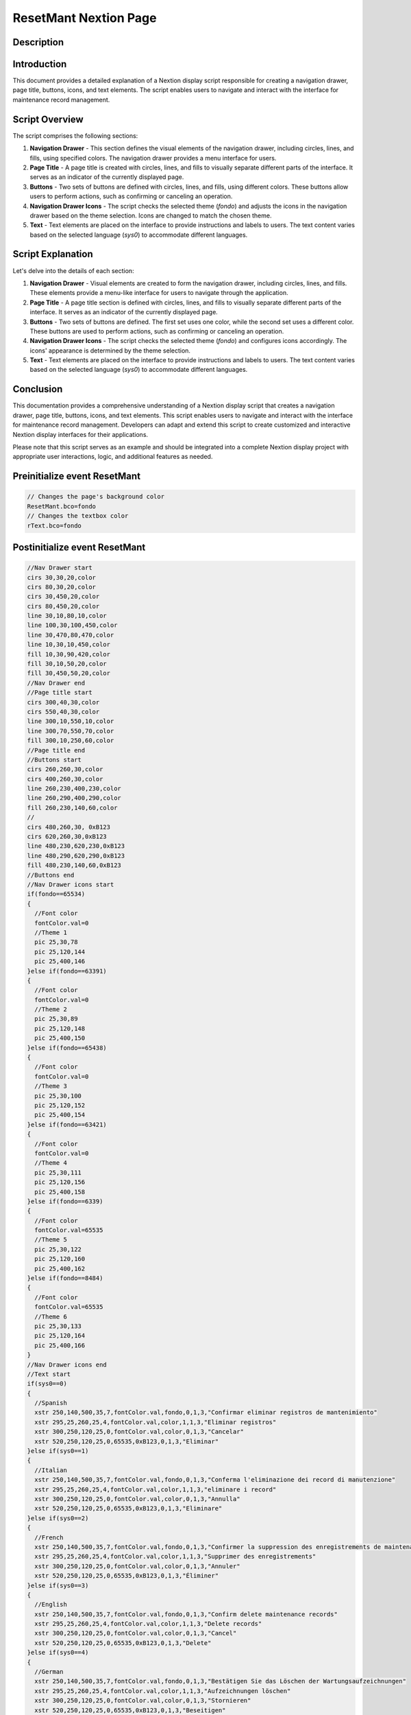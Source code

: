 ResetMant Nextion Page
======================

Description
-----------

Introduction
------------

This document provides a detailed explanation of a Nextion display script responsible for creating a navigation drawer, page title, buttons, icons, and text elements. The script enables users to navigate and interact with the interface for maintenance record management.

Script Overview
---------------

The script comprises the following sections:

1. **Navigation Drawer**
   - This section defines the visual elements of the navigation drawer, including circles, lines, and fills, using specified colors. The navigation drawer provides a menu interface for users.

2. **Page Title**
   - A page title is created with circles, lines, and fills to visually separate different parts of the interface. It serves as an indicator of the currently displayed page.

3. **Buttons**
   - Two sets of buttons are defined with circles, lines, and fills, using different colors. These buttons allow users to perform actions, such as confirming or canceling an operation.

4. **Navigation Drawer Icons**
   - The script checks the selected theme (`fondo`) and adjusts the icons in the navigation drawer based on the theme selection. Icons are changed to match the chosen theme.

5. **Text**
   - Text elements are placed on the interface to provide instructions and labels to users. The text content varies based on the selected language (`sys0`) to accommodate different languages.

Script Explanation
------------------

Let's delve into the details of each section:

1. **Navigation Drawer**
   - Visual elements are created to form the navigation drawer, including circles, lines, and fills. These elements provide a menu-like interface for users to navigate through the application.

2. **Page Title**
   - A page title section is defined with circles, lines, and fills to visually separate different parts of the interface. It serves as an indicator of the currently displayed page.

3. **Buttons**
   - Two sets of buttons are defined. The first set uses one color, while the second set uses a different color. These buttons are used to perform actions, such as confirming or canceling an operation.

4. **Navigation Drawer Icons**
   - The script checks the selected theme (`fondo`) and configures icons accordingly. The icons' appearance is determined by the theme selection.

5. **Text**
   - Text elements are placed on the interface to provide instructions and labels to users. The text content varies based on the selected language (`sys0`) to accommodate different languages.

Conclusion
----------

This documentation provides a comprehensive understanding of a Nextion display script that creates a navigation drawer, page title, buttons, icons, and text elements. This script enables users to navigate and interact with the interface for maintenance record management. Developers can adapt and extend this script to create customized and interactive Nextion display interfaces for their applications.

Please note that this script serves as an example and should be integrated into a complete Nextion display project with appropriate user interactions, logic, and additional features as needed.

Preinitialize event ResetMant
-----------------------------

.. code-block:: javascript

    // Changes the page's background color
    ResetMant.bco=fondo
    // Changes the textbox color
    rText.bco=fondo

Postinitialize event ResetMant
------------------------------

.. code-block:: javascript

    //Nav Drawer start
    cirs 30,30,20,color
    cirs 80,30,20,color
    cirs 30,450,20,color
    cirs 80,450,20,color
    line 30,10,80,10,color
    line 100,30,100,450,color
    line 30,470,80,470,color
    line 10,30,10,450,color
    fill 10,30,90,420,color
    fill 30,10,50,20,color
    fill 30,450,50,20,color
    //Nav Drawer end
    //Page title start
    cirs 300,40,30,color
    cirs 550,40,30,color
    line 300,10,550,10,color
    line 300,70,550,70,color
    fill 300,10,250,60,color
    //Page title end
    //Buttons start
    cirs 260,260,30,color
    cirs 400,260,30,color
    line 260,230,400,230,color
    line 260,290,400,290,color
    fill 260,230,140,60,color
    //
    cirs 480,260,30, 0xB123
    cirs 620,260,30,0xB123
    line 480,230,620,230,0xB123
    line 480,290,620,290,0xB123
    fill 480,230,140,60,0xB123
    //Buttons end
    //Nav Drawer icons start
    if(fondo==65534)
    {
      //Font color
      fontColor.val=0
      //Theme 1
      pic 25,30,78
      pic 25,120,144
      pic 25,400,146
    }else if(fondo==63391)
    {
      //Font color
      fontColor.val=0
      //Theme 2
      pic 25,30,89
      pic 25,120,148
      pic 25,400,150
    }else if(fondo==65438)
    {
      //Font color
      fontColor.val=0
      //Theme 3
      pic 25,30,100
      pic 25,120,152
      pic 25,400,154
    }else if(fondo==63421)
    {
      //Font color
      fontColor.val=0
      //Theme 4
      pic 25,30,111
      pic 25,120,156
      pic 25,400,158
    }else if(fondo==6339)
    {
      //Font color
      fontColor.val=65535
      //Theme 5
      pic 25,30,122
      pic 25,120,160
      pic 25,400,162
    }else if(fondo==8484)
    {
      //Font color
      fontColor.val=65535
      //Theme 6
      pic 25,30,133
      pic 25,120,164
      pic 25,400,166
    }
    //Nav Drawer icons end
    //Text start
    if(sys0==0)
    {
      //Spanish
      xstr 250,140,500,35,7,fontColor.val,fondo,0,1,3,"Confirmar eliminar registros de mantenimiento"
      xstr 295,25,260,25,4,fontColor.val,color,1,1,3,"Eliminar registros"
      xstr 300,250,120,25,0,fontColor.val,color,0,1,3,"Cancelar"
      xstr 520,250,120,25,0,65535,0xB123,0,1,3,"Eliminar"
    }else if(sys0==1)
    {
      //Italian
      xstr 250,140,500,35,7,fontColor.val,fondo,0,1,3,"Conferma l'eliminazione dei record di manutenzione"
      xstr 295,25,260,25,4,fontColor.val,color,1,1,3,"eliminare i record"
      xstr 300,250,120,25,0,fontColor.val,color,0,1,3,"Annulla"
      xstr 520,250,120,25,0,65535,0xB123,0,1,3,"Eliminare"
    }else if(sys0==2)
    {
      //French
      xstr 250,140,500,35,7,fontColor.val,fondo,0,1,3,"Confirmer la suppression des enregistrements de maintenance"
      xstr 295,25,260,25,4,fontColor.val,color,1,1,3,"Supprimer des enregistrements"
      xstr 300,250,120,25,0,fontColor.val,color,0,1,3,"Annuler"
      xstr 520,250,120,25,0,65535,0xB123,0,1,3,"Éliminer"
    }else if(sys0==3)
    {
      //English
      xstr 250,140,500,35,7,fontColor.val,fondo,0,1,3,"Confirm delete maintenance records"
      xstr 295,25,260,25,4,fontColor.val,color,1,1,3,"Delete records"
      xstr 300,250,120,25,0,fontColor.val,color,0,1,3,"Cancel"
      xstr 520,250,120,25,0,65535,0xB123,0,1,3,"Delete"
    }else if(sys0==4)
    {
      //German
      xstr 250,140,500,35,7,fontColor.val,fondo,0,1,3,"Bestätigen Sie das Löschen der Wartungsaufzeichnungen"
      xstr 295,25,260,25,4,fontColor.val,color,1,1,3,"Aufzeichnungen löschen"
      xstr 300,250,120,25,0,fontColor.val,color,0,1,3,"Stornieren"
      xstr 520,250,120,25,0,65535,0xB123,0,1,3,"Beseitigen"
    }else if(sys0==5)
    {
      //Portuguese
      xstr 250,140,500,35,7,fontColor.val,fondo,0,1,3,"Confirme a exclusão dos registros de manutenção"
      xstr 295,25,260,25,4,fontColor.val,color,1,1,3,"Excluir registros"
      xstr 300,250,120,25,0,fontColor.val,color,0,1,3,"Cancelar"
      xstr 520,250,120,25,0,65535,0xB123,0,1,3,"Eliminar"
    }

Touch press event m0
--------------------

.. code-block:: javascript

    cirs 260,260,30,fondo
    cirs 400,260,30,fondo
    line 260,230,400,230,fondo
    line 260,290,400,290,fondo
    fill 260,230,140,60,fondo

Touch release event m0
----------------------

.. code-block:: javascript

    cirs 260,260,30,color
    cirs 400,260,30,color
    line 260,230,400,230,color
    line 260,290,400,290,color
    fill 260,230,140,60,color
    if(sys0==0)
    {
      xstr 300,250,120,25,0,fontColor.val,color,0,1,3,"Cancelar"
    }else if(sys0==1)
    {
      xstr 300,250,120,25,0,fontColor.val,color,0,1,3,"Annulla"
    }else if(sys0==2)
    {
      xstr 300,250,120,25,0,fontColor.val,color,0,1,3,"Annuler"
    }else if(sys0==3)
    {
      xstr 300,250,120,25,0,fontColor.val,color,0,1,3,"Cancel"
    }else if(sys0==4)
    {
      xstr 300,250,120,25,0,fontColor.val,color,0,1,3,"Stornieren"
    }else if(sys0==5)
    {
      xstr 300,250,120,25,0,fontColor.val,color,0,1,3,"Cancelar"
    }
    page menuServicio

Touch press event m1
--------------------

.. code-block:: javascript

    cirs 480,260,30,fondo
    cirs 620,260,30,fondo
    line 480,230,620,230,fondo
    line 480,290,620,290,fondo
    fill 480,230,140,60,fondo

Touch release event m1
----------------------

.. code-block:: javascript

    cirs 480,260,30,0xB123
    cirs 620,260,30,0xB123
    line 480,230,620,230,0xB123
    line 480,290,620,290,0xB123
    fill 480,230,140,60,0xB123
    if(sys0==0)
    {
      xstr 520,250,120,25,0,65535,0xB123,0,1,3,"Eliminar"
    }else if(sys0==1)
    {
      xstr 520,250,120,25,0,65535,0xB123,0,1,3,"Eliminare"
    }else if(sys0==2)
    {
      xstr 520,250,120,25,0,65535,0xB123,0,1,3,"Éliminer"
    }else if(sys0==3)
    {
      xstr 520,250,120,25,0,65535,0xB123,0,1,3,"Delete"
    }else if(sys0==4)
    {
      xstr 520,250,120,25,0,65535,0xB123,0,1,3,"Beseitigen"
    }else if(sys0==5)
    {
      xstr 520,250,120,25,0,65535,0xB123,0,1,3,"Eliminar"
    }
    //
    sendme

Touch press event bInfoRM
-------------------------

.. code-block:: javascript

    //changes the images according the theme selected
    if(fondo==65534)
    {
      pic 25,30,79
    }else if(fondo==63391)
    {
      pic 25,30,90
    }else if(fondo==65438)
    {
      pic 25,30,101
    }else if(fondo==63421)
    {
      pic 25,30,112
    }else if(fondo==6339)
    {
      pic 25,30,123
    }else if(fondo==8484)
    {
      pic 25,30,134
    }
    //
    Info.returnPage.val=dp

Touch release event bInfoRM
---------------------------

.. code-block:: javascript

    //restores the images according the theme selected
    if(fondo==65534)
    {
      pic 25,30,78
    }else if(fondo==63391)
    {
      pic 25,30,89
    }else if(fondo==65438)
    {
      pic 25,30,100
    }else if(fondo==63421)
    {
      pic 25,30,111
    }else if(fondo==6339)
    {
      pic 25,30,122
    }else if(fondo==8484)
    {
      pic 25,30,133
    }
    //
    page Info

Touch press event bHomeRM
--------------------------

.. code-block:: javascript

    //Changes the image according the theme selected
    if(fondo==65534)
    {
      pic 25,120,145
    }else if(fondo==63391)
    {
      pic 25,120,149
    }else if(fondo==65438)
    {
      pic 25,120,153
    }else if(fondo==63421)
    {
      pic 25,120,157
    }else if(fondo==6339)
    {
      pic 25,120,161
    }else if(fondo==8484)
    {
      pic 25,120,165
    }

Touch release event bHomeRM
---------------------------

.. code-block:: javascript

    //Restores the image according the theme selected
    if(fondo==65534)
    {
      pic 25,120,144
    }else if(fondo==63391)
    {
      pic 25,120,148
    }else if(fondo==65438)
    {
      pic 25,120,152
    }else if(fondo==63421)
    {
      pic 25,120,156
    }else if(fondo==6339)
    {
      pic 25,120,160
    }else if(fondo==8484)
    {
      pic 25,120,164
    }
    //
    page Home

Touch press event bBackRM
-------------------------

.. code-block:: javascript

    //Changes the image according the theme selected
    if(fondo==65534)
    {
      pic 25,400,147
    }else if(fondo==63391)
    {
      pic 25,400,151
    }else if(fondo==65438)
    {
      pic 25,400,155
    }else if(fondo==63421)
    {
      pic 25,400,159
    }else if(fondo==6339)
    {
      pic 25,400,163
    }else if(fondo==8484)
    {
      pic 25,400,167
    }

Touch release event bBackRM
---------------------------

.. code-block:: javascript

    //Restores the image according the theme selected
    if(fondo==65534)
    {
      pic 25,400,146
    }else if(fondo==63391)
    {
      pic 25,400,150
    }else if(fondo==65438)
    {
      pic 25,400,154
    }else if(fondo==63421)
    {
      pic 25,400,159
    }else if(fondo==6339)
    {
      pic 25,400,162
    }else if(fondo==8484)
    {
      pic 25,400,166
    }
    //
    page menuServicio


